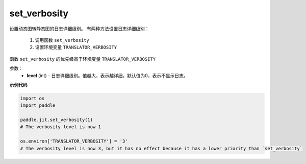 .. _cn_api_fluid_dygraph_jit_set_verbosity:

set_verbosity
-----------------

.. py:function:: paddle.fluid.dygraph.jit.set_verbosity(level=0)

设置动态图转静态图的日志详细级别。
有两种方法设置日志详细级别：
  1. 调用函数 ``set_verbosity``
  2. 设置环境变量 ``TRANSLATOR_VERBOSITY``

.. note::
函数 ``set_verbosity`` 的优先级高于环境变量 ``TRANSLATOR_VERBOSITY``


参数：
    - **level** (int) - 日志详细级别。值越大，表示越详细。默认值为0，表示不显示日志。

**示例代码**

.. code-block:: python

    import os
    import paddle

    paddle.jit.set_verbosity(1)
    # The verbosity level is now 1

    os.environ['TRANSLATOR_VERBOSITY'] = '3'
    # The verbosity level is now 3, but it has no effect because it has a lower priority than `set_verbosity`


